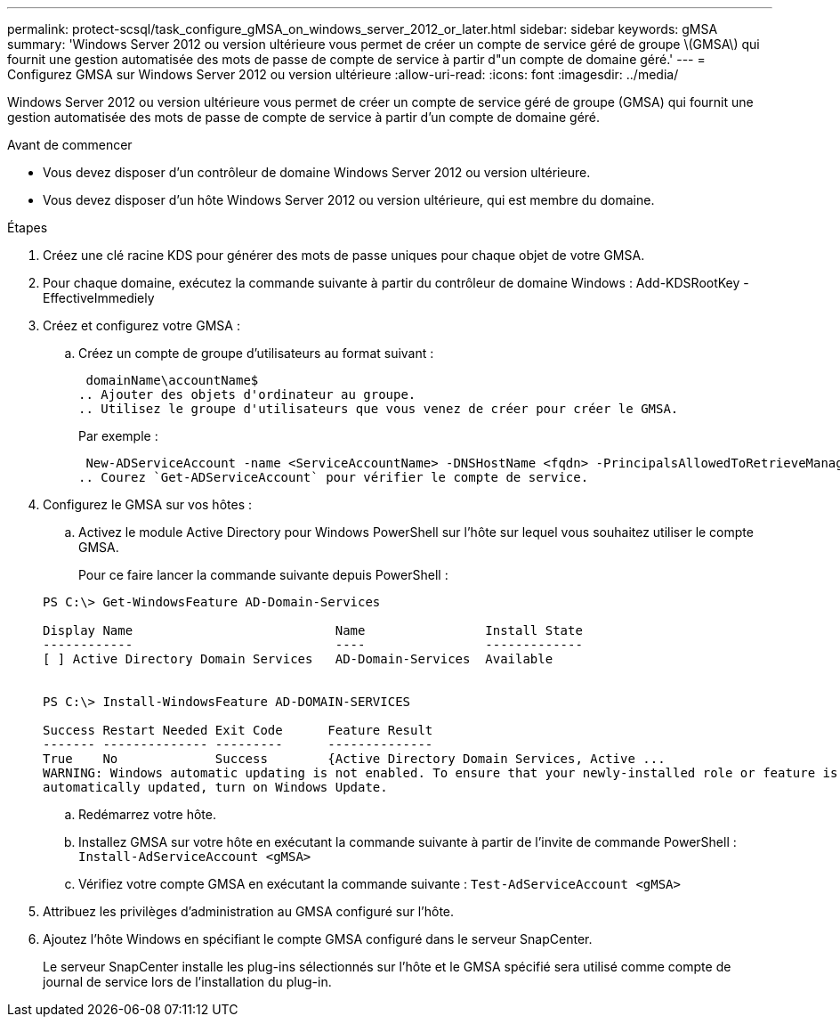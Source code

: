 ---
permalink: protect-scsql/task_configure_gMSA_on_windows_server_2012_or_later.html 
sidebar: sidebar 
keywords: gMSA 
summary: 'Windows Server 2012 ou version ultérieure vous permet de créer un compte de service géré de groupe \(GMSA\) qui fournit une gestion automatisée des mots de passe de compte de service à partir d"un compte de domaine géré.' 
---
= Configurez GMSA sur Windows Server 2012 ou version ultérieure
:allow-uri-read: 
:icons: font
:imagesdir: ../media/


[role="lead"]
Windows Server 2012 ou version ultérieure vous permet de créer un compte de service géré de groupe (GMSA) qui fournit une gestion automatisée des mots de passe de compte de service à partir d'un compte de domaine géré.

.Avant de commencer
* Vous devez disposer d'un contrôleur de domaine Windows Server 2012 ou version ultérieure.
* Vous devez disposer d'un hôte Windows Server 2012 ou version ultérieure, qui est membre du domaine.


.Étapes
. Créez une clé racine KDS pour générer des mots de passe uniques pour chaque objet de votre GMSA.
. Pour chaque domaine, exécutez la commande suivante à partir du contrôleur de domaine Windows : Add-KDSRootKey -EffectiveImmediely
. Créez et configurez votre GMSA :
+
.. Créez un compte de groupe d'utilisateurs au format suivant :
+
 domainName\accountName$
.. Ajouter des objets d'ordinateur au groupe.
.. Utilisez le groupe d'utilisateurs que vous venez de créer pour créer le GMSA.
+
Par exemple :

+
 New-ADServiceAccount -name <ServiceAccountName> -DNSHostName <fqdn> -PrincipalsAllowedToRetrieveManagedPassword <group> -ServicePrincipalNames <SPN1,SPN2,…>
.. Courez `Get-ADServiceAccount` pour vérifier le compte de service.


. Configurez le GMSA sur vos hôtes :
+
.. Activez le module Active Directory pour Windows PowerShell sur l'hôte sur lequel vous souhaitez utiliser le compte GMSA.
+
Pour ce faire lancer la commande suivante depuis PowerShell :

+
[listing]
----
PS C:\> Get-WindowsFeature AD-Domain-Services

Display Name                           Name                Install State
------------                           ----                -------------
[ ] Active Directory Domain Services   AD-Domain-Services  Available


PS C:\> Install-WindowsFeature AD-DOMAIN-SERVICES

Success Restart Needed Exit Code      Feature Result
------- -------------- ---------      --------------
True    No             Success        {Active Directory Domain Services, Active ...
WARNING: Windows automatic updating is not enabled. To ensure that your newly-installed role or feature is
automatically updated, turn on Windows Update.
----
.. Redémarrez votre hôte.
.. Installez GMSA sur votre hôte en exécutant la commande suivante à partir de l'invite de commande PowerShell : `Install-AdServiceAccount <gMSA>`
.. Vérifiez votre compte GMSA en exécutant la commande suivante : `Test-AdServiceAccount <gMSA>`


. Attribuez les privilèges d'administration au GMSA configuré sur l'hôte.
. Ajoutez l'hôte Windows en spécifiant le compte GMSA configuré dans le serveur SnapCenter.
+
Le serveur SnapCenter installe les plug-ins sélectionnés sur l'hôte et le GMSA spécifié sera utilisé comme compte de journal de service lors de l'installation du plug-in.


